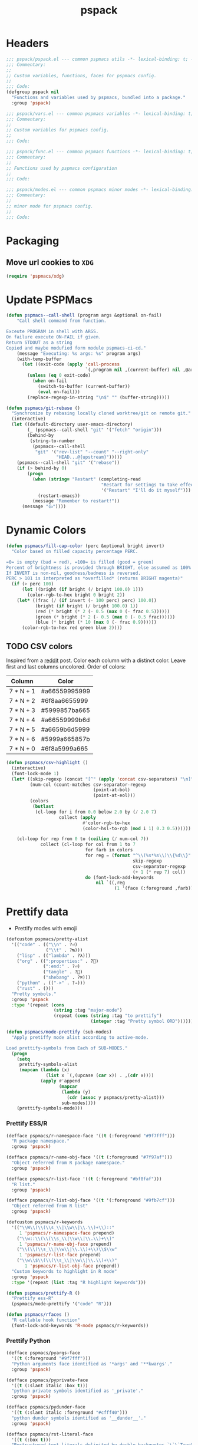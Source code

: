 #+title: pspack
#+property: header-args :tangle t :mkdirp t :results no :eval never
#+OPTIONS: _:nil
#+auto_tangle: t

* Headers
#+begin_src emacs-lisp :tangle pspack.el
  ;;; pspack/pspack.el --- common pspmacs utils -*- lexical-binding: t; -*-
  ;;; Commentary:
  ;;
  ;; Custom variables, functions, faces for pspmacs config.
  ;;
  ;;; Code:
  (defgroup pspack nil
    "Functions and variables used by pspmacs, bundled into a package."
    :group 'pspack)
#+end_src

#+begin_src emacs-lisp :tangle vars.el
  ;;; pspack/vars.el --- common pspmacs variables -*- lexical-binding: t; -*-
  ;;; Commentary:
  ;;
  ;; Custom variables for pspmacs config.
  ;;
  ;;; Code:
#+end_src

#+begin_src emacs-lisp :tangle func.el
  ;;; pspack/func.el --- common pspmacs functions -*- lexical-binding: t; -*-
  ;;; Commentary:
  ;;
  ;; Functions used by pspmacs configuration
  ;;
  ;;; Code:
#+end_src

#+begin_src emacs-lisp :tangle modes.el
  ;;; pspack/modes.el --- common pspmacs minor modes -*- lexical-binding: t; -*-
  ;;; Commentary:
  ;;
  ;; minor mode for pspmacs config.
  ;;
  ;;; Code:
#+end_src

* Packaging
** Move url cookies to =XDG=
#+begin_src emacs-lisp :tangle vars.el
  (require 'pspmacs/xdg)
#+end_src

* Update PSPMacs
#+begin_src emacs-lisp :tangle func.el
  (defun pspmacs--call-shell (program args &optional on-fail)
      "Call shell command from function.

  Exceute PROGRAM in shell with ARGS.
  On failure execute ON-FAIL if given.
  Return STDOUT as a string
  Copied and maybe modufied form module pspmacs-ci-cd."
      (message "Executing: %s args: %s" program args)
      (with-temp-buffer
        (let ((exit-code (apply 'call-process
                                `(,program nil ,(current-buffer) nil ,@args))))
          (unless (eq 0 exit-code)
            (when on-fail
              (switch-to-buffer (current-buffer))
              (eval on-fail)))
          (replace-regexp-in-string "\n$" "" (buffer-string)))))

  (defun pspmacs/git-rebase ()
    "Synchronize by rebasing locally cloned worktree/git on remote git."
    (interactive)
    (let ((default-directory user-emacs-directory)
          (_ (pspmacs--call-shell "git" '("fetch" "origin")))
          (behind-by
           (string-to-number
            (pspmacs--call-shell
             "git" '("rev-list" "--count" "--right-only"
                     "HEAD...@{upstream}")))))
      (pspmacs--call-shell "git" '("rebase"))
      (if (> behind-by 0)
          (progn
            (when (string= "Restart" (completing-read
                                      "Restart for settings to take effect."
                                      '("Restart" "I'll do it myself")))
              (restart-emacs))
            (message "Remember to restart!"))
        (message "👍"))))
#+end_src

* Dynamic Colors
#+begin_src emacs-lisp :tangle func.el
  (defun pspmacs/fill-cap-color (perc &optional bright invert)
    "Color based on filled capacity percentage PERC.

  =0= is empty (bad = red), =100= is filled (good = green)
  Percent of brightness is provided through BRIGHT, else assumed as 100%
  If INVERT is non-nil, goodness/badness is reversed.
  PERC > 101 is interpreted as *overfilled* (returns BRIGHT magenta)"
    (if (> perc 100)
        (let ((bright (if bright (/ bright 100.0) 1)))
          (color-rgb-to-hex bright 0 bright 2))
      (let* ((frac (/ (if invert (- 100 perc) perc) 100.0))
             (bright (if bright (/ bright 100.0) 1))
             (red (* bright (* 2 (- 0.5 (max 0 (- frac 0.5))))))
             (green (* bright (* 2 (- 0.5 (max 0 (- 0.5 frac))))))
             (blue (* bright (* 10 (max 0 (- frac 0.9))))))
        (color-rgb-to-hex red green blue 2))))
#+end_src

** TODO CSV colors
Inspired from a [[https://www.reddit.com/r/emacs/comments/26c71k/csv_column_highlighting/][reddit]] post.
Color each column with a distinct color.
Leave first and last columns uncolored.
Order of colors:
|---------------+---------------|
| Column        | Color         |
|---------------+---------------|
| 7  *  N  +  1 | #a66559995999 |
| 7  *  N  +  2 | #6f8aa6655999 |
| 7  *  N  +  3 | #5999857ba665 |
| 7  *  N  +  4 | #a66559999b6d |
| 7  *  N  +  5 | #a6659b6d5999 |
| 7  *  N  +  6 | #5999a665857b |
| 7  *  N  +  0 | #6f8a5999a665 |
|---------------+---------------|

#+begin_src emacs-lisp :tangle func.el
  (defun pspmacs/csv-highlight ()
    (interactive)
    (font-lock-mode 1)
    (let* ((skip-regexp (concat "[^" (apply 'concat csv-separators) "\n]"))
           (num-col (count-matches csv-separator-regexp
                                   (point-at-bol)
                                   (point-at-eol)))
           (colors
            (butlast
             (cl-loop for i from 0.0 below 2.0 by (/ 2.0 7)
                      collect (apply
                               #'color-rgb-to-hex
                               (color-hsl-to-rgb (mod i 1) 0.3 0.5))))))

      (cl-loop for rep from 0 to (ceiling (/ num-col 7))
               collect (cl-loop for col from 1 to 7
                                for farb in colors
                                for reg = (format "^\\(%s*%s\\)\\{%d\\}"
                                                  skip-regexp
                                                  csv-separator-regexp
                                                  (+ 1 (* rep 7) col))
                                do (font-lock-add-keywords
                                    nil `((,reg
                                           (1 '(face (:foreground ,farb))))))))))
#+end_src

* Prettify data
- Prettify modes with emoji
#+begin_src emacs-lisp :tangle vars.el
  (defcustom pspmacs/pretty-alist
    '(("code" . (("\\n" . ?⏎)
                 ("\\t" . ?↹)))
      ("lisp" . (("lambda" . ?λ)))
      ("org" . ((":properties:" . ?)
                (":end:" . ?⏎)
                ("tangle" . ?🔗)
                ("shebang" . ?⌘)))
      ("python" . (("->" . ?⇒)))
      ("rust" . ()))
    "Pretty symbols."
    :group 'pspack
    :type '(repeat (cons
                    (string :tag "major-mode")
                    (repeat (cons (string :tag "to prettify")
                                  (integer :tag "Pretty symbol ORD"))))))
#+end_src

#+begin_src emacs-lisp :tangle func.el
  (defun pspmacs/mode-prettify (sub-modes)
    "Apply pretiffy mode alist according to active-mode.

  Load prettify-symbols from Each of SUB-MODES."
    (progn
      (setq
       prettify-symbols-alist
       (mapcan (lambda (x)
                 (list x `(,(upcase (car x)) . ,(cdr x))))
               (apply #'append
                      (mapcar
                       (lambda (y)
                         (cdr (assoc y pspmacs/pretty-alist)))
                       sub-modes))))
      (prettify-symbols-mode)))
#+end_src

*** Prettify ESS/R
#+begin_src emacs-lisp :tangle vars.el
  (defface pspmacs/r-namespace-face '((t (:foreground "#9f7fff")))
    "R package namespace."
    :group 'pspack)

  (defface pspmacs/r-name-obj-face '((t (:foreground "#7f97af")))
    "Object referred from R package namespace."
    :group 'pspack)

  (defface pspmacs/r-list-face '((t (:foreground "#bf8faf")))
    "R list."
    :group 'pspack)

  (defface pspmacs/r-list-obj-face '((t '(:foreground "#9fb7cf")))
    "Object referred from R list"
    :group 'pspack)

  (defcustom pspmacs/r-keywords
    '(("\\W\\(\\(\\s_\\|\\w\\|\\.\\)+\\)::"
       1 'pspmacs/r-namespace-face prepend)
      ("\\w::\\(\\(\\s_\\|\\w\\|\\.\\)+\\)"
       1 'pspmacs/r-name-obj-face prepend)
      ("\\(\\(\\s_\\|\\w\\|\\.\\)+\\)\\$\\w"
       1 'pspmacs/r-list-face prepend)
      ("\\w\\$\\(\\(\\s_\\|\\w\\|\\.\\)+\\)"
         1 'pspmacs/r-list-obj-face prepend))
    "Custom keywords to highlight in R mode"
    :group 'pspack
    :type '(repeat (list :tag "R highlight keywords")))
#+end_src

#+begin_src emacs-lisp :tangle func.el
  (defun pspmacs/prettify-R ()
    "Prettify ess-R"
    (pspmacs/mode-prettify '("code" "R")))

  (defun pspmacs/rfaces ()
    "R callable hook function"
    (font-lock-add-keywords 'R-mode pspmacs/r-keywords))
#+end_src

*** Prettify Python
#+begin_src emacs-lisp :tangle vars.el
  (defface pspmacs/pyargs-face
    '((t (:foreground "#9f7fff")))
    "Python arguments face identified as '*args' and '**kwargs'."
    :group 'pspack)

  (defface pspmacs/pyprivate-face
    '((t (:slant italic :box t)))
    "python private symbols identified as '_private'."
    :group 'pspack)

  (defface pspmacs/pydunder-face
    '((t (:slant italic :foreground "#cfff40")))
    "python dunder symbols identified as '__dunder__'."
    :group 'pspack)

  (defface pspmacs/rst-literal-face
    '((t (:box t)))
    "Restructured text literals delimited by double backquotes `\`\`True\`\``."
    :group 'pspack)

  (defcustom pspmacs/py-keywords
    '(("\\W\\(\\*\\{1,2\\}\\(\\s_\\|\\w\\|\\.\\)+\\)"
       1 'pspmacs/pyargs-face t append)
      ("\\W\\(_\\{1,2\\}\\(\\s_\\|\\w\\|\\.\\)+_\\{0,2\\}\\)"
       1 'pspmacs/pyprivate-face prepend)
      ("\\W\\(__\\(\\s_\\|\\w\\|\\.\\)+__\\)"
       1 'pspmacs/pydunder-face t)
      ("\\W\\(\\([0-9]*_?[0-9]+\\)+\\(\\.[0-9]*\\)?\\)"
       1 'font-lock-constant-face nil)
      ("\\W\\(\\([0-9]*_?[0-9]+\\)*\\(\\.[0-9]+\\)\\)"
       1 'font-lock-constant-face nil)
      (") ?\\(->\\) ?" 1 'font-lock-keyword-face nil)
      ("``\\(.*?\\)``" 1 'pspmacs/rst-literal-face prepend))
    "Custom keywords to highlight in python mode"
    :group 'pspack
    :type '(repeat (list :tag "Python highlight keywords")))
#+end_src

#+begin_src emacs-lisp :tangle func.el
  (defun pspmacs/prettify-python ()
    "Prettify python"
    (pspmacs/mode-prettify '("code" "python")))

  (defun pspmacs/pyfaces ()
    "Python keyword faces"
    (font-lock-add-keywords nil pspmacs/py-keywords))
#+end_src

*** Prettify Emacs-Lisp
#+begin_src emacs-lisp :tangle vars.el
  (defcustom pspmacs/elisp-keywords
    '(("\\W\\(\\([0-9]*_?[0-9]+\\)*\\(\\.[0-9]+\\)\\)"
       1 'font-lock-constant-face nil)
      ("\\W\\(t\\|\\nil)\\W"
       1 'font-lock-constant-face nil))
    "Custom keywords to highlight in emacs-lisp mode"
    :group 'pspack
    :type '(repeat (list :tag "emacs-lisp highlight keywords")))
#+end_src

#+begin_src emacs-lisp :tangle func.el
  (defun pspmacs/prettify-emacs-lisp ()
    "Prettify Emacs-Lisp"
    ;; (font-lock-add-keywords nil pspmacs/elisp-keywords)
      (pspmacs/mode-prettify '("code" "emacs-lisp")))
#+end_src

*** Prettify Org
#+begin_src emacs-lisp :tangle func.el
  (defun pspmacs/prettify-note ()
    (pspmacs/mode-prettify '("lisp" "org")))
#+end_src

*** Prettify Rust
#+begin_src emacs-lisp :tangle func.el
  (defun pspmacs/prettify-rust ()
    (pspmacs/mode-prettify '("code" "rust")))
#+end_src

* Set face attribute for daemon mode
#+begin_src emacs-lisp :tangle vars.el
  (defcustom pspmacs/font-height 150
    "10 x Font-height"
    :group 'pspack
    :type 'integer)
#+end_src

* Order of pspmacs modules to load
Although =use-package-always-ensure= is set to =t=, somehow, it needs to be explicitly passed as kw ~:ensure t~ for the first time.
This behaviour is only with the builtin package manager, not with =straight.el=.
#+begin_src emacs-lisp :tangle vars.el
  (use-package yaml
    ;; This is early configuration
    ;; Further configuration is maintained
    ;; under modular tree
    :ensure t
    :demand t)
  (use-package ht
    :demand t)
  (use-package f
    :demand t)

  (defcustom pspmacs/modules-order
    (let
        ((modules-dir
          (mapcar
           (lambda (x) (expand-file-name "modules" x)) pspmacs/worktrees)))
      (apply
       'vconcat (mapcar
                 (lambda (x) (cdr x))
                 (sort
                  (ht->alist
                  (apply
                   'ht-merge
                   (remq 'nil
                         (mapcar
                          (lambda (x)
                            (let
                                ((order-file
                                  (expand-file-name "load-order.yml" x)))
                              (if (file-readable-p order-file)
                                  (yaml-parse-string
                                   (f-read-text order-file)))))
                          modules-dir))))
                 (lambda (a b) (< (car a) (car b)))))))
    "Ordered list of pspmacs/modules to load."
    :group 'pspack
    :type '(repeat (string :tag "module-name")))
    #+end_src

#+begin_src emacs-lisp :tangle func.el
  (defun pspmacs/load-modules (&optional modules-order)
    "Load modules in order.

  Load modules as defined in MODULES-ORDER.
  Defaults to the variable pspmacs/modules-order"
    (let* ((modules-order (or modules-order pspmacs/modules-order)))
      (seq-doseq (autofile modules-order nil)
        (catch 'load-success
          (dolist (work-tree pspmacs/worktrees nil)
            (let* ((lit-module
                    (expand-file-name
                     (format "modules/pspmacs-%s.org" autofile) work-tree))
                   (found (when (file-readable-p lit-module)
                            (pspmacs/load-suitable lit-module)
                            lit-module)))
              (when found (throw 'load-success lit-module))))))))
#+end_src

* Byte compile worktrees
Following function may be used to byte-compile any work-tree.
#+begin_src emacs-lisp :tangle vars.el
  (defcustom pspmacs/byte-worktree t
    "Byte compile worktrees?"
    :group 'pspack
    :type 'boolean)
#+end_src

#+begin_src emacs-lisp :tangle func.el
  (defun pspmacs/byte-compile-worktrees (&optional worktree)
    "Byte-compile directory recursively.

  Target: WORKTREE.
  Default worktree is global (`user-emacs-directory)
  This may be disabled by setting `pspmacs/byte-worktree' to nil"
    (unless (and (boundp 'no-native-compile) no-native-compile)
      (when pspmacs/byte-worktree
        (let ((worktree (or worktree user-emacs-directory)))
          (byte-recompile-directory worktree 0)))))
#+end_src

* Inferior interpreter
#+begin_src emacs-lisp :tangle func.el
  (defun pspmacs/inferior-interpreter (executable)
    "Open an inferior interpreter in split window.

  Open EXECUTABLE interpreter in an inferior windows."
    (interactive)
    (let ((interpreter-window (split-window-below)))
      (select-window interpreter-window)
      (call-interactively executable)))
#+end_src

* Destroy buffer and window when user application exits
#+begin_src emacs-lisp :tangle func.el
  (defun pspmacs/destroy-buffer-and-window (&optional target-buffer)
    "Destroy window and buffer after some process is done.

  If TARGET-BUFFER is supplied, it and its window is destroyed.
  Else, current buffer and window is destroyed.
  If window is the only window, it is spared"
    (let* ((used-buffer (or target-buffer (current-buffer)))
           (used-window (get-buffer-window used-buffer)))
      (when (not (one-window-p))
        (delete-window used-window))
      (kill-buffer used-buffer)))
#+end_src

* Buffer mode key-bindings
Key-bindings to:
- Change buffer mode
- Open scratch buffer with mode
#+begin_src emacs-lisp :tangle vars.el
  (defcustom pspmacs/mode-keybindings
    '((fundamental-mode . "-")
      (conf-mode . "cc")
      (mu4e-compose-mode . "<c")
      (js-json-mode . "cj")
      (markdown-mode . "md")
      (lisp-interaction-mode . "i")
      (rst-mode . "mr")
      (toml-mode . "mt")
      (TeX-mode . "mX")
      (xml-mode . "mx")
      (yaml-mode . "my")
      (org-mode . "o")
      (c-mode . "pc")
      (c++-mode . "pC")
      (emacs-lisp-mode . "pe")
      (java-mode . "pj")
      (lua-mode . "pl")
      (python-mode . "pp")
      (rust-mode . "pr")
      (ess-r-mode . "pR")
      (shell-script-mode . "ps")
      (ruby-mode . "py")
      (html-mode . "wh")
      (javasript-mode . "wj")
      (css-mode . "wc"))
    "Common keybindings for buffer major modes"
    :group 'pspmacs
    :type '(repeat (cons (symbol :tag "mode")
                         (string :tag "key-sequence"))))
    #+end_src

* Switch to minibuffer
#+begin_src emacs-lisp :tangle func.el
  (defun pspmacs/switch-to-minibuffer ()
    "Switch to minibuffer window."
    (interactive)
    (if (active-minibuffer-window)
        (select-window (active-minibuffer-window))
      (message "Minibuffer is not active")))
#+end_src

* Kill all other buffers
#+begin_src emacs-lisp :tangle func.el
  (defun pspmacs/kill-other-buffers ()
    "Kill all other buffers."
    (interactive)
    (when (y-or-n-p "Delete all other buffers?")
      (mapc 'kill-buffer
            (seq-reduce
             (lambda (x y) (delq y x))
             `(,(current-buffer) ,(get-buffer messages-buffer-name))
             (buffer-list)))
      (message "Deleted all other buffers.")))
#+end_src

* Extend list as in python
- Extend a list with elements from an iterable.
#+begin_src emacs-lisp :tangle func.el
  (defun pspmacs/extend-list (list-var elements &optional append compare-fn)
    "Iterative form of `add-to-list'.

  Add each element from the list of ELEMENTS to LIST-VAR.
  APPEND and COMPARE-FN are passed to `add-to-list'
  Return value is the new value of LIST-VAR."
    (unless (listp elements)
      (user-error "ELEMENTS must be list"))
    (dolist (elem elements)
      (add-to-list list-var elem append compare-fn))
    (symbol-value list-var))
#+end_src

* Conditional callback
- Add to a hook unless major mode is other than listed.
  #+begin_src emacs-lisp :tangle func.el
    (defun pspmacs/maj-cond-call (callback maj-modes)
      "Run CALLBACK unless major mode is any of MAJ-MODES.

    If MAJ-MODES is a list, `major-mode' shouldn't be in MAJ-MODES."
      (let ((maj-modes-list
             (if (listp maj-modes) maj-modes `(,maj-modes))))
        (unless (member major-mode maj-modes-list)
          (call-interactively callback))))
  #+end_src

* Theme customizations
** After load theme hook
#+begin_src emacs-lisp :tangle vars.el
  (defvar pspmacs/after-enable-theme-hook nil
    "Normal hook run after enabling a theme.")
#+end_src

#+begin_src emacs-lisp :tangle func.el
  (defun pspmacs/run-after-enable-theme-hook (&rest _args)
    "Run `after-enable-theme-hook'."
    (run-hooks 'pspmacs/after-enable-theme-hook))

  (advice-add 'enable-theme :after #'pspmacs/run-after-enable-theme-hook)
#+end_src

Org modern customizations as [[https://github.com/minad/org-modern/issues/5][suggested]] by Protesilaos himself.
To have org-table formatted correctly with org-modern mode and variable-pitch-font.
#+begin_src emacs-lisp :tangle func.el
  ;;;###autoload
  (defun pspmacs/modus-themes-custom-faces ()
    "Customize modus theme faces."

    ;; Org-modern might be defered
    (modus-themes-with-colors
      (custom-set-faces
       ;; Add "padding" to the mode lines
       `(hl-line ((,c :slant italic)))

       ;; Custom colors
       `(font-function-name-face ((,c :foreground "#9f5f9f" :weight bold)))
       `(font-lock-comment-face ((,c :foreground "#bfdfff"
                                     :background "#003050"
                                     :slant italic)))
       `(font-lock-doc-face ((,c :foreground "#ffdfbf"
                                 :background "#503000"
                                 :slant italic)))
       `(mode-line-buffer-id ((,c :foreground "#009f9f")))
       `(line-number ((,c :foreground "#4f5f7f" :background unspecified)))
       `(font-lock-type-face ((,c :foreground "#ff3f5f" :weight bold)))

       ;; org
       `(org-document-title ((,c :foreground "#ffff9f"))))))
       #+end_src

* Use corfu as completion
- as directed by corfu wiki
#+begin_src emacs-lisp :tangle func.el
  (defun pspmacs/orderless-dispatch-flex-first (_pattern index _total)
    (and (eq index 0) 'orderless-flex))

  (defun pspmacs/eglot-capf ()
    (setq-local completion-at-point-functions
                (list (cape-capf-super
                       #'eglot-completion-at-point
                       #'tempel-expand
                       #'cape-file))))

  (defun pspmacs/ignore-elisp-keywords (cand)
    (or (not (keywordp cand))
        (eq (char-after (car completion-in-region--data)) ?:)))

  (defun pspmacs/setup-elisp ()
    (setq-local completion-at-point-functions
                `(,(cape-capf-super
                    (cape-capf-predicate
                     #'elisp-completion-at-point
                     #'pspmacs/ignore-elisp-keywords)
                    #'cape-dabbrev)
                  cape-file)
                cape-dabbrev-min-length 5))
#+end_src

* python venv for pytest
#+begin_src emacs-lisp :tangle func.el
  (defun pspmacs/pytest-use-venv (orig-fun &rest args)
    (if-let ((python-pytest-executable (executable-find "pytest")))
        (apply orig-fun args)
      (apply orig-fun args)))
#+end_src

* Use ipython as python interpreter
#+begin_src emacs-lisp :tangle func.el
  (defun pspmacs/prefer-interpreter-ipython ()
    "Use ipython as the python interpreter if available.

  This requires us to reset various regular expressions."
    (interactive)
    (when (executable-find "ipython")
      (setq python-shell-interpreter (executable-find "ipython")
            python-shell-interpreter-args "-i --simple-prompt --no-color-info"
            python-shell-prompt-regexp "In \\[[0-9]+\\]: "
            python-shell-prompt-block-regexp "\\.\\.\\.\\.: "
            python-shell-prompt-output-regexp "Out\\[[0-9]+\\]: "
            python-shell-completion-setup-code
            "from IPython.core.completerlib import module_completion"
            python-shell-completion-string-code
            "';'.join(get_ipython().Completer.all_completions('''%s'''))\n")))
#+end_src

* Yank file name to clipboard
#+begin_src emacs-lisp :tangle func.el
  (defun pspmacs/yank-file-name ()
    "Yank file-name to clipboard.

  If buffer is not associated with a file, copy directory name.
  If in `eww-mode', copy url.

  Also, display it in echo area."
    (interactive)
    (cond
     ((eq major-mode 'eww-mode) (eww-copy-page-url))
     (t (let ((current-focus
               (expand-file-name
                (or buffer-file-name dired-directory default-directory))))
          (kill-new current-focus)
          (message (format "Copied: %s" current-focus))))))
#+end_src

* Wayland kill-ring
#+begin_src emacs-lisp :tangle vars.el
  (defvar wl-copy-process nil
    "Integration of wl-copy (wl-clipboard) for wayland")
#+end_src

- [[https://www.emacswiki.org/emacs/CopyAndPaste][Wayland copy/paste]]
#+begin_src emacs-lisp :tangle func.el
  (defun wl-copy (text)
    "Copy to wayland clipboard.

  Copy TEXT to wayland wl-copy"
    (setq wl-copy-process (make-process :name "wl-copy"
                                        :buffer nil
                                        :command '("wl-copy" "-f" "-n")
                                        :connection-type 'pipe
                                        :noquery t))
    (process-send-string wl-copy-process text)
    (process-send-eof wl-copy-process))

  (defun wl-paste ()
    "Paste from wayland clipboard."
    (if (and wl-copy-process (process-live-p wl-copy-process))
        nil ; should return nil if we're the current paste owner
      (shell-command-to-string "wl-paste -n | tr -d \r")))
#+end_src

* Org-paths
- Use [[file:pspmacs/xdg.org][XDG]] specification relative for Emacs
- pspmacs/org-path: base org path
- pspmacs/org-path: mail management
- pspmacs/org-template-path: path to org setupfile templates
- pspmacs/org-journal-path: path to org journal
#+begin_src emacs-lisp :tangle vars.el
  (require 'pspmacs/xdg)
  (defcustom pspmacs/org-path
    (xdg/make-path "org/")
    "Org mode base"
    :group 'pspmacs
    :type 'directory)

  (defcustom pspmacs/org-mail-path
    (expand-file-name "mail.org" pspmacs/org-path)
    "Path to org-mail (mu4e) file"
    :type 'file
    :group 'pspmacs)

  (defcustom pspmacs/org-template-path
    (expand-file-name "templates/" pspmacs/org-path)
    "Org mode templates (setupfile)"
    :group 'pspmacs
    :type 'directory)

  (defcustom pspmacs/org-journal-path
    (expand-file-name "journal/" pspmacs/org-path)
    "Journal entries."
    :group 'pspmacs
    :type 'directory)
#+end_src

* remove BOM from org babel tangle
If org-tangle adds BOM, (utf signature), drop it by adding following code to =org-babel-post-tangle-hook=
#+begin_src emacs-lisp :tangle no :eval no :results no
  (add-hook 'org-babel-post-tangle #'pspmacs/drop-bom)
#+end_src

#+begin_src emacs-lisp :tangle func.el
  (defun pspmacs/drop-bom ()
    "Drop Byte Order Mark (BOM) that may get tangled at the beginning of buffer

  Suggestion: add to `org-babel-post-tangle-hook'"
    (interactive)
    (let ((bom '(?\ufeff ?\ufffe ?\uffff))
          (current-point (point)))
      (goto-char (point-min))
      (when (member (char-after 1) bom)
        (delete-char 1)
        (message "BOM deleted"))
      (goto-char current-point)))
#+end_src

* Reference paths
- pspmacs/ref-paths: paths to bibliography
#+begin_src emacs-lisp :tangle vars.el
  (defcustom pspmacs/ref-paths
    `(,(xdg/make-path "references/"))
    "Reference base paths order"
    :group 'pspmacs
    :type '(repeat directory))
#+end_src

* Org-publish alist
- For bulk exporting org-files to html
#+begin_src emacs-lisp :tangle func.el
  (defun pspmacs/project-to-publish-alist
      (org-root html-root org-templates)
    "Set root locations for source ORG-ROOT and target HTML-ROOT

  to publish orgmode files to html."
    (interactive
     (let (org-root html-root org-templates)
       (setq org-root (read-directory-name
                       "ORG Directory:\t"
                       nil default-directory
                       ".*" nil))
       (setq html-root (read-directory-name
                        "HTML Directory:\t"
                        (expand-file-name "../html" org-root) nil
                        ".*" nil))
       (setq org-templates (read-directory-name
                            "Templates Directory:\t"
                            (expand-file-name "templates"
                                              pspmacs/org-template-path)
                            nil ".*" nil))
       (list org-root html-root org-templates)))

    (catch 'pspmacs/mk-tag
      (unless (file-directory-p html-root)
        (if (yes-or-no-p (format "%s doesn't exist. Create? " html-root))
            (make-directory html-root t)
          (throw 'pspmacs/mk-tag nil)))
      (setq org-publish-project-alist
            (list
             (list "org-notes"
                   :base-directory org-root
                   :base-extension "org"
                   :publishing-directory html-root
                   :recursive t
                   :publishing-function 'org-html-publish-to-html
                   :headline-levels 4
                   :auto-preamble t)
             (list "org-static"
                   :base-directory org-root
                   :base-extension
                   "css\\|js\\|png\\|jpg\\|gif\\|pdf\\|mp3\\|ogg\\|swf"
                   :publishing-directory html-root
                   :recursive t
                   :publishing-function 'org-publish-attachment)
             (list "org-templates"
                   :base-directory org-templates
                   :base-extension
                   "css\\|js\\|png\\|jpg\\|gif\\|pdf\\|mp3\\|ogg\\|swf"
                   :publishing-directory html-root
                   :recursive t
                   :publishing-function 'org-publish-attachment)
             (list "org" :components
                   '("org-notes" "org-static" "org-templates"))))))
           #+end_src
           
* Org-Links
** Insert clipboard contents as link
#+begin_src emacs-lisp :tangle func.el
  (defun pspmacs/org-paste-as-link ()
    "Paste contents of clipboard as link."
    (interactive)
    (let* ((link-loc (current-kill 0))
           (desc (read-string "Description:\t" link-loc)))
      (org-insert-link nil link-loc desc)))
#+end_src

** Copy link at point
#+begin_src emacs-lisp :tangle func.el
  (defun pspmacs/org-copy-link-at-point ()
    "Copy link if thing at point as link"
    (interactive)
    (let* ((context (org-element-context))
           (type (org-element-type context))
           )
      (when (eq type 'link)
        (kill-new (format "%s:%s"
                          (org-element-property :type context)
                          (org-element-property :path context))))))
#+end_src

* Use Emacs for mail
- Caution: this requires many dependencies:
  - Mu and its dependencies
  - mbsync (isync) and its dependencies
#+begin_src emacs-lisp :tangle vars.el
  (defcustom pspmacs/mu4e-load-path nil
    "Set load-path to mu4e directory

  Usually, the location is /usr/share/emacs/site-lisp/mu4e/
  Only when this is set to a directory, configuration for mu4e is attempted."
    :group 'pspack
    :type '(choice
            (const :tag "off" nil)
            (directory)))
#+end_src

* Org mode scratch buffer
With motivation from [[https://emacs.stackexchange.com/questions/16492/is-it-possible-to-create-an-org-mode-scratch-buffer][stackexchange accepted answer]]
#+begin_src emacs-lisp :tangle func.el
  (defun pspmacs/mode-scratch (&optional buffer-mode)
    "Create a scratch buffer with arbitrary major mode in BUFFER-MODE"
    (interactive)
    (let* ((buffer-mode (or buffer-mode 'lisp-interaction-mode))
           (buffer-string-prefix (string-trim-right
                                  (if (symbolp buffer-mode)
                                      (symbol-name buffer-mode)
                                    buffer-mode)
                                  "-mode"))
           (scratch-name (format "*%s scratch*" buffer-string-prefix))
           (scratch-notice
            (string-replace "Lisp evaluation"
                            (format "%s mode" buffer-string-prefix)
                            (string-replace ";; "
                                            nil initial-scratch-message))))
      (switch-to-buffer scratch-name)
      (with-current-buffer scratch-name
        (funcall-interactively buffer-mode)
        (when (= (buffer-size) 0)
          (buffer-disable-undo scratch-name)
          (insert (substitute-command-keys scratch-notice))
          (goto-char (point-min))
          (comment-line 2)
          (goto-char (point-max))
          (buffer-disable-undo scratch-name)))))
#+end_src

* Org insert check-boxes and cookies
#+begin_src emacs-lisp :tangle func.el
  (defun pspmacs--org-pop-cookie (heading-cookie-re)
    "PRIVATE: used by `pspmacs/org-put-checkboxes'.

  HEADING-COOKIE-RE: regular expression that recognises cookies"
    (save-excursion
      (goto-char (line-end-position))
      (while (re-search-backward heading-cookie-re (line-beginning-position) t)
        (replace-match "" nil nil)))
    (if (string= (org-get-todo-state) "TODO")
        (org-todo "")))

  (defun pspmacs--org-push-cookie ()
    "PRIVATE: used by `pspmacs/org-put-checkboxes'."
    (end-of-line)
    (insert " [/]")
    (unless (org-get-todo-state)
      (org-todo "TODO")))

  (defun pspmacs/org-map-plain-list (func)
    "Walk down the current heading to locate plain lists and map.

  Allpy FUNC to all lines which qualify to be list items `org-at-item-p'"
    (save-excursion
      (forward-line 1)
      (while (and (not (eobp))
                  (not (org-at-heading-p)))
        (when (org-at-item-p)
          (funcall func))
        (forward-line 1))))

  (defun pspmacs/org-put-checkboxes (&optional negate called-recursively)
    "Mark current line with incomplete tags.

  If current line is a heading, add a cookie '[/]' at the end.
  If current is a list, add a checkbox '[ ]' at the beginning.
  Pass otherwise or if already present.

  If NEGATE is t, perform the opposite action, removing checkboxes and cookes
  If CALLED-RECURSIVELY, don't update cookie statistics, that should be done
  only at the end of recursion by the caller function.
  "
    (interactive)
    (save-excursion
      (let
          ((line-text (buffer-substring-no-properties
                       (line-beginning-position)
                       (line-end-position)))
           (heading-cookie-re ".+\\(\\[[0-9]*/[0-9]*\\]\\)$"))
        (cond ((org-at-heading-p)
               ;; Handle Headings
               (if (string-match-p heading-cookie-re line-text)
                   (if negate
                       (pspmacs--org-pop-cookie heading-cookie-re))
                 (pspmacs--org-push-cookie))
               (unless called-recursively
                 (org-update-statistics-cookies t)))
              ((org-at-item-p)
               ;; Handle Lists
               (when (or (null (or (org-at-item-checkbox-p)
                                   negate))
                         (and (org-at-item-checkbox-p)
                              negate))
                 (org-toggle-checkbox '(4))))))))

  (defun pspmacs/org-put-checkboxes-recursively (&optional negate)
    "Mark current line with incomplete tags, iterating over org-subtree.

    Apply `pspmacs/org-put-checkboxes' recursively down the subtree;
    passing the optional argument NEGATE.
    "
    (interactive)
    (save-excursion
      (org-map-tree
       (lambda ()
         (pspmacs/org-put-checkboxes negate t)
         (org-map-entries
          (pspmacs/org-map-plain-list
           (lambda ()
             (pspmacs/org-put-checkboxes negate t)))
          nil
          'tree)))
      (org-update-statistics-cookies nil)))
#+end_src

* Org mode presentation
#+begin_src emacs-lisp :tangle vars.el
  (defvar-local pspmacs/present-end-callbacks
      nil
    "Temporary storage for orignial values during presentation.
     Value is set by `pspmacs/present-start' and unset by `pspmacs/present-end'.
     This is risky if manually set.")

  (put pspmacs/present-end-callbacks 'risky-local-variable t)

  (defcustom pspmacs/present-settings
    nil
    "Org-Presentation settings.

  Each entry should be a cons cell, whose,
    CAR should be a symbol (variable, function).
    If CAR ends with \=-mode\=, the corresponding mode is suitably (un)set.
    CDR should be its value in `org-present-mode' for variable
    and a reciprocal function if CAR is a function.

  These are set by `pspmacs/present-start' which is hooked to `org-present'.
  Original values are restored by `pspmacs/present-end' which is hooked to
  `org-present-quit'."
    :type '(repeat (cons (symbol :tag "Variable")
                         (sexp :tag "value in present mode")))
    :group 'pspack)
#+end_src

#+begin_src emacs-lisp :tangle func.el
  (defun pspmacs/next-slide (buffer-name heading)
    "Run with /=next-slide-please/=

   Added to abnormal hook `org-present-after-navigate-functions'"
    (org-overview)
    (org-show-entry)
    (org-show-children))

  (defun pspmacs/present-start ()
    "Set variables locally during presentation.

  Call at the start of presentations.

  Original values are saved as callbacks in local variable
  `pspmacs/present-end-callbacks'.

  Call `pspmacs/present-end' to reset."
    (interactive)
    (dolist (pres-pair pspmacs/present-settings)
      (let ((set-var (car pres-pair))
            (pres-val (cdr pres-pair)))
        (cond
         ;; mode
         ((and (symbolp set-var) (string-match "-mode$" (symbol-name set-var)))
          (push `(,set-var ,(if (eval set-var) 1 -1))
                pspmacs/present-end-callbacks)
          (funcall set-var pres-val))
         ;; function
         ((or (functionp set-var) (consp set-var)) ;; function or lambda
          (push `(funcall (quote ,pres-val)) pspmacs/present-end-callbacks)
          (funcall set-var))
         ;; regular variable
         (t (let ((orig-val (eval set-var)))
              (push `(setq-local ,set-var
                                 ,(if (listp orig-val)
                                      `(quote ,orig-val)
                                    orig-val))
                    pspmacs/present-end-callbacks))
            (eval `(setq-local ,set-var ,pres-val)))))))

  (defun pspmacs/present-end ()
    "Call at the start of presentations.

  reset values from `pspmacs/present-orig-modes'
  and `pspmacs/preset-orig-vars' if they exists."
    (interactive)
    (dolist (callback pspmacs/present-end-callbacks)
      (eval callback))
    (setq-local pspmacs/present-end-callbacks nil))

#+end_src

* Programming language hooks
- Hooks called after eglot-connect.
#+begin_src emacs-lisp :tangle vars.el
  (defcustom pspmacs/after-code-load-hook nil
    "run after the program code file is loaded"
    :group 'pspack
    :type '(hook :tag "After code-load"))
#+end_src

#+begin_src emacs-lisp :tangle func.el
  (defun pspmacs/after-code-load (&rest _)
    "run after the program code file is loaded"
    (run-hooks 'pspmacs/after-code-load-hook))
#+end_src

* Programming project initialize
- Project initialization hooks
#+begin_src emacs-lisp :tangle vars.el
  (defcustom pspmacs/project-init-hook nil
    "Hook called to initialize project"
    :group 'pspack
    :type '(hook :tag "Initialize project"))

  (defcustom pspmacs/project-init-command nil
    "Project initialization command"
    :group 'pspack
    :type '(hook :tag "Initialize project"))
#+end_src

#+begin_src emacs-lisp :tangle func.el
  (defun pspmacs/project-init (command)
    "Run after the program code file is loaded"
    (interactive
     `(,(read-string "pspmacs/project-init-command: "
                     pspmacs/project-init-command)))
    (run-hooks 'pspmacs/project-init-hook)
    (unless (string= command "")
      (message "Starting command %s" command)
      (let* ((command-parts (split-string command))
             (cmd (car command-parts))
             (args (cdr command-parts))
             (process-args `("project-init" "*project-init*" ,cmd ,@args)))
        (apply 'start-process process-args)
        (switch-to-buffer-other-window "*project-init*"))))
#+end_src

* Run or Serve code
- Project initialization hooks
#+begin_src emacs-lisp :tangle vars.el
  (defcustom pspmacs/serve-or-run-hook nil
    "hook called to initialize project"
    :group 'pspack
    :type '(hook :tag "Run or serve project"))

  (defcustom pspmacs/serve-or-run-command nil
    "Project initialization command"
    :group 'pspack
    :type '(hook :tag "Serve or run project"))
#+end_src

#+begin_src emacs-lisp :tangle func.el
  (defun pspmacs/serve-or-run (command)
    "Run after the program code file is loaded"
    (interactive
     `(,(read-string "serve-or-run-command: "
                     pspmacs/serve-or-run-command)))
    (run-hooks 'pspmacs/serve-or-run-hook)
    (unless (string= command "")
      (message "Starting command %s" command)
      (let* ((command-parts (split-string command))
             (cmd (car command-parts))
             (args (cdr command-parts))
             (process-args `("serve-or-run" "*serve-or-run*" ,cmd ,@args)))
        (apply 'start-process process-args)
        (switch-to-buffer-other-window "*serve-or-run*"))))
#+end_src

* Filter =smartparens=
** Org Header
Point is currently placed at potential org-header.
Useful when we want to decide if a "*" should be 'smart-completed' as /bold/.
#+begin_src emacs-lisp :tangle func.el
  (defun pspmacs/at-org-header-p (&rest _)
    "Returns t if point is at potential org header

  i.e. if at ^\\\\**$

  All arguments are ignored"
    (string-match-p
     "^\\**$" (buffer-substring (line-beginning-position) (point))))
#+end_src

** In-Buffer Settings
[[https://orgmode.org/manual/In_002dbuffer-Settings.html][In-Buffer settings]]
#+begin_src emacs-lisp :tangle func.el
  (defun pspmacs/at-org-in-buffer-settings-p (&rest _)
    "Returns t only if in-buffer settings tag '#+' is opened

  t if point is at '^\\\\W*#'
  all arguments are ignored"
    (string-match-p
     "^\\W*#" (buffer-substring (line-beginning-position) (point))))
#+end_src

* Toggle emphasis markers
A generic macro to toggle any variable, optionally interactively.
#+begin_src emacs-lisp :tangle func.el
  (defmacro pspmacs/toggle (&optional var)
    "If VAR is non-nil, set it to nil else, t
  VAR must be quoted"
    (let ((var (or var `(intern ,(symbol-name (read-variable "Variable: "))))))
      `(customize-set-variable ,var (not ,(eval var)))))
#+end_src

** Variable
A thin wrapper around macro [[*Toggle emphasis markers][pspmacs/toggle]]
#+begin_src emacs-lisp :tangle func.el
  (defun pspmacs/toggle-var ()
    "A thin wrapper around macro `pspmacs/toggle'"
    (interactive)
    (eval '(pspmacs/toggle)))
#+end_src

** Toggle org emphasis
#+begin_src emacs-lisp :tangle func.el
  (defun pspmacs/org-toggle-emphasis-display ()
    "Toggle org emphasis markers such as **, //, ~~, ==, ++"
    (interactive)
    (pspmacs/toggle 'org-hide-emphasis-markers))
#+end_src

* Disk usage
[[https://github.com/zevv/duc][duc]] maintains a list of disk usage index.
Integrate with =dired= to display directory sizes.
#+begin_src emacs-lisp :tangle vars.el
  (defcustom pspmacs/duc-watches-list
    `(,(file-name-as-directory (getenv "HOME")))
    "List of locations to be auto-indexed by duc"
    :group 'pspack
    :type '(repeat directory))
#+end_src

#+begin_src emacs-lisp :tangle func.el
  (defun pspmacs/index-duc ()
    (dolist (watch pspmacs/duc-watches-list nil)
      (start-process "duc" nil "duc" "index" watch)))
#+end_src
* Serve directory temporarily
Serve a directory to ~http://localhost~ using the =http.server= (builtin) module of Python.
This is especially useful when the browser is denied access to the file-system using a path ~file:///home/${USER}/...~.
Flatpaks are known to enforce such denial as a secure feature.
~pspmacs/temp-serve~ exposes a file-system path;
~pspmacs/stop-serve~ stops that.
~pspmacs/stop-serve-all~ stops all such exposures.
#+begin_danger
As is warned in [[https://docs.python.org/3/library/http.server.html][python's documentation]], this should never be used for production deployment.
#+end_danger

#+begin_src emacs-lisp :tangle vars.el
  (defvar pspmacs/served-dirs nil
    "List of cons cells whith ports and handles.

   Handles point to processes that serve directories at those ports.")

  (put pspmacs/served-dirs 'risky-local-variable t)
#+end_src

#+begin_src emacs-lisp :tangle func.el
  (defun pspmacs/temp-serve--negotiate-port (&optional port)
    "Negotiate and return a unique port or nil to abort."
    (while (or (not port)
               (when-let
                   (((member port (mapcar #'car pspmacs/served-dirs)))
                    (original-dir
                     (nth 4 (process-command
                             (cdr (assoc port pspmacs/served-dirs))))))
                 (cl-case
                     (string-to-char
                      (substring
                       (completing-read
                        (format "Port %d is serving %s." 8080 original-dir)
                        `("I'll re-enter a different port."
                          ,(format "Stop %s to serve what I say."original-dir)
                          "Cancel (abort).")
                        nil t)
                       0 1))
                   (?S
                    (message "Stopping %s to serve %s" original-dir
                             default-directory)
                    (pspmacs/stop-serve port)
                    ;; remove from alist
                    ;; The sentinel will take much longer to do forget.
                    (setq pspmacs/served-dirs
                          (delete (assoc port pspmacs/served-dirs)
                                  pspmacs/served-dirs))
                    port)
                   (?I (not (setq port nil)))
                   (?C (setq port nil)))))
      (unless port
        (setq port (read-number
                    "Serve to port:\t"
                    (1+ (apply #'max (-concat
                                      (mapcar #'car pspmacs/served-dirs)
                                      '(8079))))))))
    port)

  (defun pspmacs/temp-server--forget (process event)
    "Forget buffer, cons corresponding to PROCESS based on EVENT.

  Currently. EVENT is always ignored."
    (when-let ((elem (rassoc process pspmacs/served-dirs)))
      (kill-buffer (process-buffer process))
      (setq pspmacs/served-dirs (delete elem pspmacs/served-dirs))))

  (defun pspmacs/temp-serve (&optional directory port)
    "Serve directory temporarily at localhost.

  Expose DIRECTORY (prompt if nil) to serve at https://localhost:PORT.
  If PORT is nil, prompt for one, offer the
  port above the highest served port starting 8080.

  Maintain a record at `pspmacs/served-dirs'."
    (interactive)
    (when-let
        ((port (pspmacs/temp-serve--negotiate-port port))
         (default-directory
          (or directory (read-directory-name "Serve to expose directory:\t")))
         (process-name (format "SERVE %s" default-directory))
         (buffer (format " *%s*" process-name)))
      (if (file-remote-p default-directory)
          (message "Can't serve remote locations.")
        (add-to-list 'pspmacs/served-dirs
                     `(,port . ,(make-process
                                 :name process-name
                                 :buffer buffer
                                 :command
                                 `("python" "-m" "http.server"
                                   "-d" ,(expand-file-name default-directory)
                                   ,(number-to-string port))
                                 :sentinel #'pspmacs/temp-server--forget
                                 :noquery nil))))))

  (defun pspmacs/stop-serve (port)
    "Stop serving directory by killing process that initiated it.

  PORT identifies the directory."
    (interactive
     (list (when pspmacs/served-dirs
             (string-to-number
              (nth
               0 (split-string
                  (completing-read
                   "Stop server on port:\t"
                   (mapcar (lambda (x)
                             (format "%d:\t%s" (car x)
                                     (nth 4 (process-command (cdr x)))))
                           pspmacs/served-dirs)
                   nil t)
                  "\t"))))))
    (when port
      (interrupt-process (alist-get port pspmacs/served-dirs))))

  (defun pspmacs/stop-serve-all ()
    "Stop all temporary directories being served by `pspmacs/temp-serve'"
    (interactive)
    (dolist (elt pspmacs/served-dirs)
      (pspmacs/stop-serve (car elt))))
#+end_src

* Footers
#+begin_src emacs-lisp :tangle vars.el
  ;;; vars.el ends there
#+end_src

#+begin_src emacs-lisp :tangle func.el
  ;;; func.el ends there
#+end_src

#+begin_src emacs-lisp :tangle pspack.el
  (load (expand-file-name "vars.el" (file-name-directory load-file-name))
        nil 'nomessage)
  (load (expand-file-name "func.el" (file-name-directory load-file-name))
        nil 'nomessage)
  (load (expand-file-name "modes.el" (file-name-directory load-file-name))
        nil 'nomessage)
  (provide 'pspack)
#+end_src
